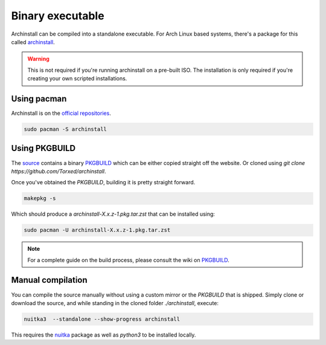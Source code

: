 .. _installing.binary

Binary executable
=================

Archinstall can be compiled into a standalone executable.
For Arch Linux based systems, there's a package for this called `archinstall <https://archlinux.life/>`_.

.. warning::
    This is not required if you're running archinstall on a pre-built ISO. The installation is only required if you're creating your own scripted installations.

Using pacman
------------

Archinstall is on the `official repositories <https://wiki.archlinux.org/index.php/Official_repositories>`_.

.. code-block:: console

    sudo pacman -S archinstall

Using PKGBUILD
--------------

The `source <https://github.com/Torxed/archinstall>`_ contains a binary `PKGBUILD <https://github.com/Torxed/archinstall/tree/master/PKGBUILD/archinstall>`_ which can be either copied straight off the website. Or cloned using `git clone https://github.com/Torxed/archinstall`.

Once you've obtained the `PKGBUILD`, building it is pretty straight forward.

.. code-block:: console

    makepkg -s

Which should produce a `archinstall-X.x.z-1.pkg.tar.zst` that can be installed using:

.. code-block:: console

    sudo pacman -U archinstall-X.x.z-1.pkg.tar.zst

.. note::

    For a complete guide on the build process, please consult the wiki on `PKGBUILD <https://wiki.archlinux.org/index.php/PKGBUILD>`_.

Manual compilation
------------------

You can compile the source manually without using a custom mirror or the `PKGBUILD` that is shipped.
Simply clone or download the source, and while standing in the cloned folder `./archinstall`, execute:

.. code-block:: console

    nuitka3  --standalone --show-progress archinstall

This requires the `nuitka <https://www.archlinux.org/packages/community/any/nuitka/>`_ package as well as `python3` to be installed locally.